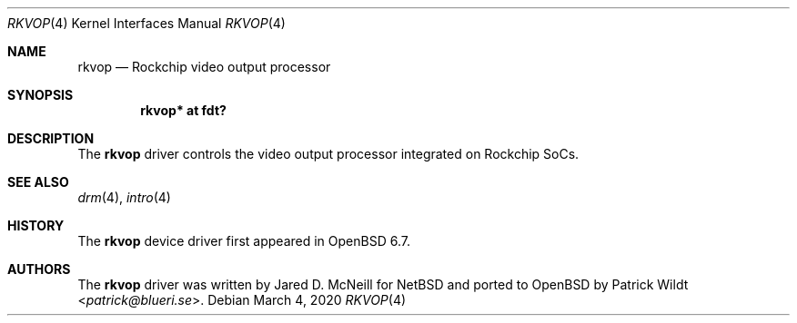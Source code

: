 .\"	$OpenBSD: rkvop.4,v 1.1 2020/03/04 21:37:38 kettenis Exp $
.\"
.\" Copyright (c) 2020 Mark Kettenis <kettenis@openbsd.org>
.\"
.\" Permission to use, copy, modify, and distribute this software for any
.\" purpose with or without fee is hereby granted, provided that the above
.\" copyright notice and this permission notice appear in all copies.
.\"
.\" THE SOFTWARE IS PROVIDED "AS IS" AND THE AUTHOR DISCLAIMS ALL WARRANTIES
.\" WITH REGARD TO THIS SOFTWARE INCLUDING ALL IMPLIED WARRANTIES OF
.\" MERCHANTABILITY AND FITNESS. IN NO EVENT SHALL THE AUTHOR BE LIABLE FOR
.\" ANY SPECIAL, DIRECT, INDIRECT, OR CONSEQUENTIAL DAMAGES OR ANY DAMAGES
.\" WHATSOEVER RESULTING FROM LOSS OF USE, DATA OR PROFITS, WHETHER IN AN
.\" ACTION OF CONTRACT, NEGLIGENCE OR OTHER TORTIOUS ACTION, ARISING OUT OF
.\" OR IN CONNECTION WITH THE USE OR PERFORMANCE OF THIS SOFTWARE.
.\"
.Dd $Mdocdate: March 4 2020 $
.Dt RKVOP 4
.Os
.Sh NAME
.Nm rkvop
.Nd Rockchip video output processor
.Sh SYNOPSIS
.Cd "rkvop* at fdt?"
.Sh DESCRIPTION
The
.Nm
driver controls the video output processor integrated on
Rockchip SoCs.
.Sh SEE ALSO
.Xr drm 4 ,
.Xr intro 4
.Sh HISTORY
The
.Nm
device driver first appeared in
.Ox 6.7 .
.Sh AUTHORS
.An -nosplit
The
.Nm
driver was written by
.An Jared D. McNeill
for
.Nx
and ported to
.Ox
by
.An Patrick Wildt Aq Mt patrick@blueri.se .
